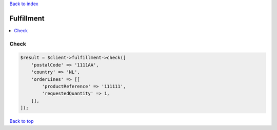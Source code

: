 .. _top:
.. title:: Fulfillment

`Back to index <index.rst>`_

===========
Fulfillment
===========

.. contents::
    :local:


Check
`````

.. code-block:: php
    
    $result = $client->fulfillment->check([
        'postalCode' => '1111AA',
        'country' => 'NL',
        'orderLines' => [[
            'productReference' => '111111',
            'requestedQuantity' => 1,
        ]],
    ]);


`Back to top <#top>`_